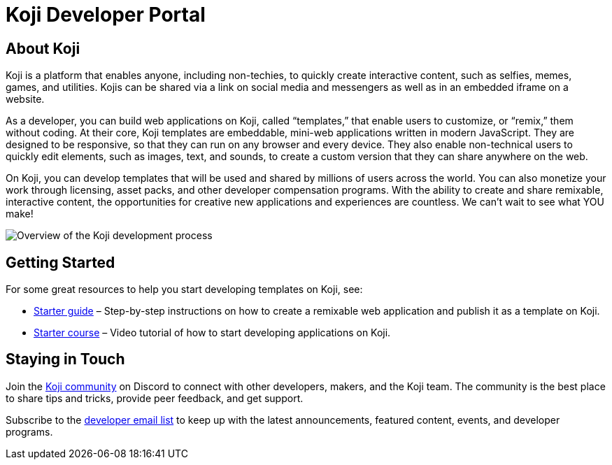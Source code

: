 = Koji Developer Portal

== About Koji

Koji is a platform that enables anyone, including non-techies, to
quickly create interactive content, such as selfies, memes, games, and
utilities. Kojis can be shared via a link on social media and messengers
as well as in an embedded iframe on a website.

As a developer, you can build web applications on Koji, called
“templates,” that enable users to customize, or “remix,” them without
coding. At their core, Koji templates are embeddable, mini-web
applications written in modern JavaScript. They are designed to be
responsive, so that they can run on any browser and every device. They
also enable non-technical users to quickly edit elements, such as
images, text, and sounds, to create a custom version that they can share
anywhere on the web.

On Koji, you can develop templates that will be used and shared by
millions of users across the world. You can also monetize your work
through licensing, asset packs, and other developer compensation
programs. With the ability to create and share remixable, interactive
content, the opportunities for creative new applications and experiences
are countless. We can’t wait to see what YOU make!

image:../images/Koji-developer.svg[Overview of the Koji development
process,title="Koji development process"]

== Getting Started

For some great resources to help you start developing templates on Koji,
see:

* link:../gettingStarted/startGuide1.adoc[Starter guide] –
Step-by-step instructions on how to create a remixable web application
and publish it as a template on Koji.
* https://withkoji.com/developer/getting-started-course[Starter course] – Video
tutorial of how to start developing applications on Koji.

== Staying in Touch

Join the https://discord.gg/eQuMJF6[Koji community] on Discord to
connect with other developers, makers, and the Koji team. The community
is the best place to share tips and tricks, provide peer feedback, and
get support.

Subscribe to the http://eepurl.com/g5odab[developer email list] to keep
up with the latest announcements, featured content, events, and
developer programs.
